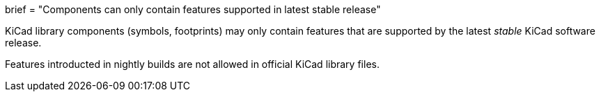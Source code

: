 +++
brief = "Components can only contain features supported in latest stable release"
+++

KiCad library components (symbols, footprints) may only contain features that are supported by the latest __stable__ KiCad software release.

Features introducted in nightly builds are not allowed in official KiCad library files.